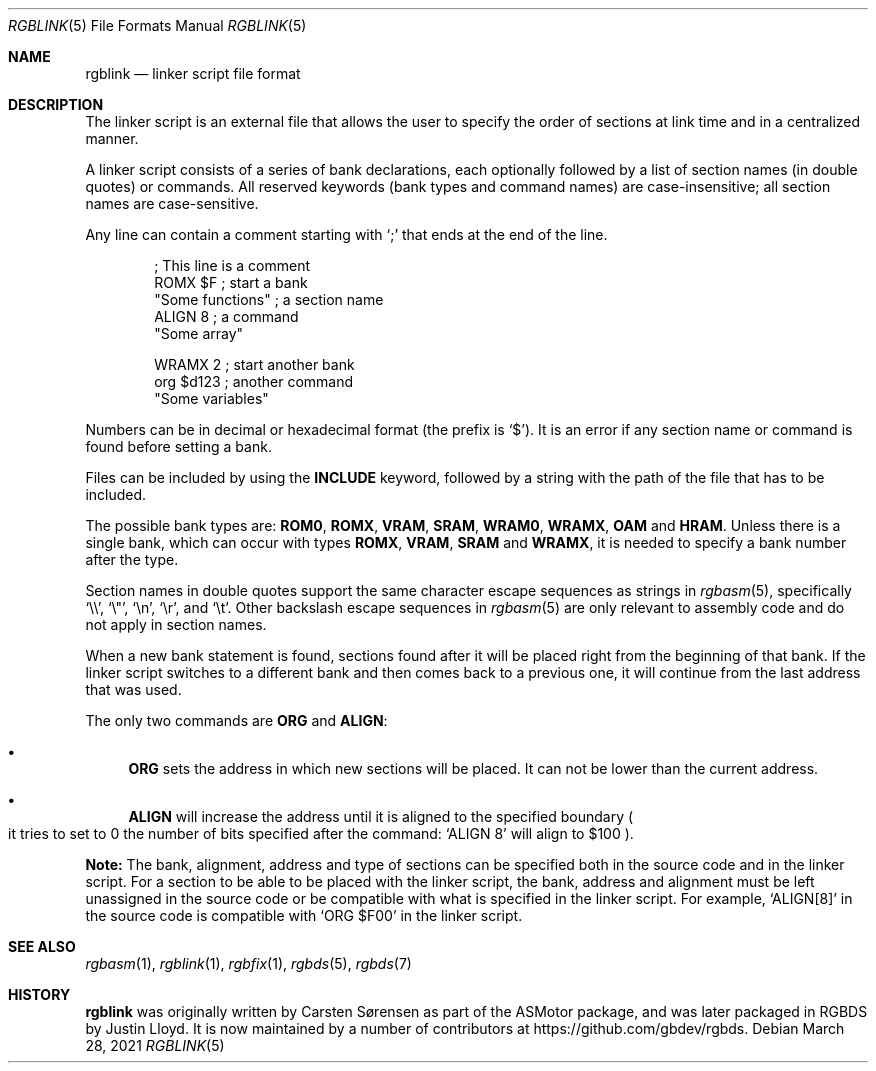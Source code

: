 .\"
.\" This file is part of RGBDS.
.\"
.\" Copyright (c) 2017-2021, Antonio Nino Diaz and RGBDS contributors.
.\"
.\" SPDX-License-Identifier: MIT
.\"
.Dd March 28, 2021
.Dt RGBLINK 5
.Os
.Sh NAME
.Nm rgblink
.Nd linker script file format
.Sh DESCRIPTION
The linker script is an external file that allows the user to specify the order of sections at link time and in a centralized manner.
.Pp
A linker script consists of a series of bank declarations, each optionally followed by a list of section names (in double quotes) or commands.
All reserved keywords (bank types and command names) are case-insensitive; all section names are case-sensitive.
.Pp
Any line can contain a comment starting with
.Ql \&;
that ends at the end of the line.
.Pp
.Bd -literal -offset indent
; This line is a comment
ROMX $F            ; start a bank
  "Some functions" ; a section name
  ALIGN 8          ; a command
  "Some array"

WRAMX 2            ; start another bank
  org $d123        ; another command
  "Some variables"
.Ed
.Pp
Numbers can be in decimal or hexadecimal format
.Pq the prefix is Ql $ .
It is an error if any section name or command is found before setting a bank.
.Pp
Files can be included by using the
.Ic INCLUDE
keyword, followed by a string with the path of the file that has to be included.
.Pp
The possible bank types are:
.Cm ROM0 , ROMX , VRAM , SRAM , WRAM0 , WRAMX , OAM
and
.Cm HRAM .
Unless there is a single bank, which can occur with types
.Cm ROMX , VRAM , SRAM
and
.Cm WRAMX ,
it is needed to specify a bank number after the type.
.Pp
Section names in double quotes support the same character escape sequences as strings in
.Xr rgbasm 5 ,
specifically
.Ql \e\e ,
.Ql \e" ,
.Ql \en ,
.Ql \er ,
and
.Ql \et .
Other backslash escape sequences in
.Xr rgbasm 5
are only relevant to assembly code and do not apply in section names.
.Pp
When a new bank statement is found, sections found after it will be placed right from the beginning of that bank.
If the linker script switches to a different bank and then comes back to a previous one, it will continue from the last address that was used.
.Pp
The only two commands are
.Ic ORG
and
.Ic ALIGN :
.Bl -bullet
.It
.Ic ORG
sets the address in which new sections will be placed.
It can not be lower than the current address.
.It
.Ic ALIGN
will increase the address until it is aligned to the specified boundary
.Po it tries to set to 0 the number of bits specified after the command:
.Ql ALIGN 8
will align to $100
.Pc .
.El
.Pp
.Sy Note:
The bank, alignment, address and type of sections can be specified both in the source code and in the linker script.
For a section to be able to be placed with the linker script, the bank, address and alignment must be left unassigned in the source code or be compatible with what is specified in the linker script.
For example,
.Ql ALIGN[8]
in the source code is compatible with
.Ql ORG $F00
in the linker script.
.Sh SEE ALSO
.Xr rgbasm 1 ,
.Xr rgblink 1 ,
.Xr rgbfix 1 ,
.Xr rgbds 5 ,
.Xr rgbds 7
.Sh HISTORY
.Nm
was originally written by Carsten S\(/orensen as part of the ASMotor package,
and was later packaged in RGBDS by Justin Lloyd.
It is now maintained by a number of contributors at
.Lk https://github.com/gbdev/rgbds .
